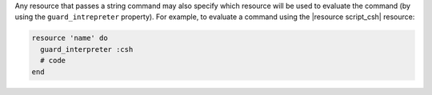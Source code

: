 .. The contents of this file are included in multiple topics.
.. This file should not be changed in a way that hinders its ability to appear in multiple documentation sets.


Any resource that passes a string command may also specify which resource will be used to evaluate the command (by using the ``guard_intrepreter`` property). For example, to evaluate a command using the |resource script_csh| resource:

.. code-block:: ruby

   resource 'name' do
     guard_interpreter :csh
     # code
   end
